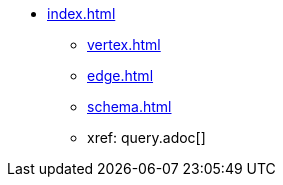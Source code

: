 * xref:index.adoc[]
** xref:vertex.adoc[]
** xref:edge.adoc[]
** xref:schema.adoc[]
** xref: query.adoc[]
